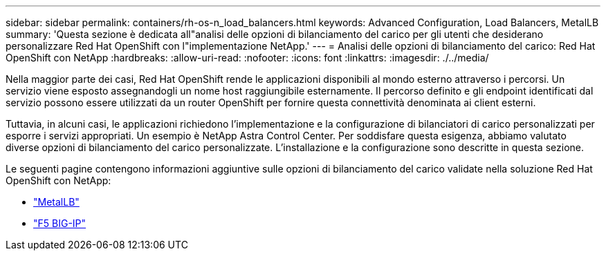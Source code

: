 ---
sidebar: sidebar 
permalink: containers/rh-os-n_load_balancers.html 
keywords: Advanced Configuration, Load Balancers, MetalLB 
summary: 'Questa sezione è dedicata all"analisi delle opzioni di bilanciamento del carico per gli utenti che desiderano personalizzare Red Hat OpenShift con l"implementazione NetApp.' 
---
= Analisi delle opzioni di bilanciamento del carico: Red Hat OpenShift con NetApp
:hardbreaks:
:allow-uri-read: 
:nofooter: 
:icons: font
:linkattrs: 
:imagesdir: ./../media/


[role="lead"]
Nella maggior parte dei casi, Red Hat OpenShift rende le applicazioni disponibili al mondo esterno attraverso i percorsi. Un servizio viene esposto assegnandogli un nome host raggiungibile esternamente. Il percorso definito e gli endpoint identificati dal servizio possono essere utilizzati da un router OpenShift per fornire questa connettività denominata ai client esterni.

Tuttavia, in alcuni casi, le applicazioni richiedono l'implementazione e la configurazione di bilanciatori di carico personalizzati per esporre i servizi appropriati. Un esempio è NetApp Astra Control Center. Per soddisfare questa esigenza, abbiamo valutato diverse opzioni di bilanciamento del carico personalizzate. L'installazione e la configurazione sono descritte in questa sezione.

Le seguenti pagine contengono informazioni aggiuntive sulle opzioni di bilanciamento del carico validate nella soluzione Red Hat OpenShift con NetApp:

* link:rh-os-n_LB_MetalLB.html["MetalLB"]
* link:rh-os-n_LB_F5BigIP.html["F5 BIG-IP"]

